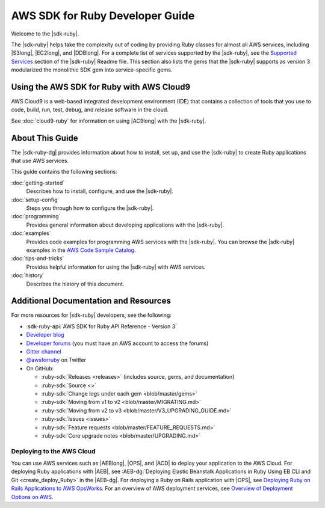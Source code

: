 .. Copyright 2010-2019 Amazon.com, Inc. or its affiliates. All Rights Reserved.

   This work is licensed under a Creative Commons Attribution-NonCommercial-ShareAlike 4.0
   International License (the "License"). You may not use this file except in compliance with the
   License. A copy of the License is located at http://creativecommons.org/licenses/by-nc-sa/4.0/.

   This file is distributed on an "AS IS" BASIS, WITHOUT WARRANTIES OR CONDITIONS OF ANY KIND,
   either express or implied. See the License for the specific language governing permissions and
   limitations under the License.

.. _aws-ruby-sdk-about-ruby-sdk:

################################
AWS SDK for Ruby Developer Guide
################################

.. meta::
    :description:
        Build Ruby applications on top of APIs that use the cost-effective, scalable, and reliable
        AWS infrastructure services with the |sdk-ruby|.
    :keywords: AWS SDK for ruby, aws.rb, aws-sdk-core gem, ruby code examples

Welcome to the |sdk-ruby|.

The |sdk-ruby| helps take the complexity out of coding by providing Ruby classes for almost all AWS
services, including |S3long|, |EC2long|, and |DDBlong|.
For a complete list of services supported by the
|sdk-ruby|, see the `Supported Services
<https://github.com/aws/aws-sdk-ruby/blob/master/README.md#supported-services>`_
section of the |sdk-ruby| Readme file.
This section also lists the gems that the |sdk-ruby| supports as version 3
modularized the monolithic SDK gem into service-specific gems.

.. _aws-ruby-sdk-developer-guide-cloud9:

Using the AWS SDK for Ruby with AWS Cloud9
==========================================

AWS Cloud9 is a web-based integrated development environment (IDE) that
contains a collection of tools that you use to code, build, run, test, debug,
and release software in the cloud.

See :doc:`cloud9-ruby` for information on using |AC9long| with the |sdk-ruby|.

.. _aws-ruby-sdk-developer-guide-contents:

About This Guide
================

The |sdk-ruby-dg| provides information about how to install, set up, and use the |sdk-ruby| to
create Ruby applications that use AWS services.

This guide contains the following sections:

:doc:`getting-started`
    Describes how to install, configure, and use the |sdk-ruby|.

:doc:`setup-config`
    Steps you through how to configure the |sdk-ruby|.

:doc:`programming`
    Provides general information about developing applications with the |sdk-ruby|.

:doc:`examples`
    Provides code examples for programming AWS services with the |sdk-ruby|.
    You can browse the |sdk-ruby| examples in the
    `AWS Code Sample Catalog <https://docs.aws.amazon.com/code-samples/latest/catalog/code-catalog-ruby.html>`_.

:doc:`tips-and-tricks`
    Provides helpful information for using the |sdk-ruby| with AWS services.

:doc:`history`
    Describes the history of this document.

.. _aws-ruby-sdk-additional-information:

Additional Documentation and Resources
======================================

For more resources for |sdk-ruby| developers, see the following:

* :sdk-ruby-api:`AWS SDK for Ruby API Reference - Version 3`
* `Developer blog <http://ruby.awsblog.com/>`_
* `Developer forums <https://forums.aws.amazon.com/forum.jspa?forumID=125>`_
  (you must have an AWS account to access the forums)
* `Gitter channel <https://gitter.im/aws/aws-sdk-ruby>`_
* `@awsforruby <https://twitter.com/awsforruby>`_ on Twitter
* On GitHub:

  + :ruby-sdk:`Releases <releases>` (includes source, gems, and documentation)
  + :ruby-sdk:`Source <>`
  + :ruby-sdk:`Change logs under each gem <blob/master/gems>`
  + :ruby-sdk:`Moving from v1 to v2 <blob/master/MIGRATING.md>`
  + :ruby-sdk:`Moving from v2 to v3 <blob/master/V3_UPGRADING_GUIDE.md>`
  + :ruby-sdk:`Issues <issues>`
  + :ruby-sdk:`Feature requests <blob/master/FEATURE_REQUESTS.md>`
  + :ruby-sdk:`Core upgrade notes <blob/master/UPGRADING.md>`

.. _aws-ruby-sdk-deploying:

Deploying to the AWS Cloud
--------------------------

You can use AWS services such as |AEBlong|, |OPS|, and |ACD| to deploy your application to the AWS Cloud.
For deploying Ruby applications with |AEB|, see
:AEB-dg:`Deploying Elastic Beanstalk Applications in Ruby Using EB CLI and Git <create_deploy_Ruby>`
in the |AEB-dg|. For deploying a Ruby on Rails application with |OPS|, see
`Deploying Ruby on Rails Applications to AWS OpsWorks <http://ruby.awsblog.com/post/Tx7FQMT084INCR/Deploying-Ruby-on-Rails-Applications-to-AWS-OpsWorks>`_.
For an overview of AWS deployment services, see
`Overview of Deployment Options on AWS <https://d0.awsstatic.com/whitepapers/overview-of-deployment-options-on-aws.pdf>`_.
